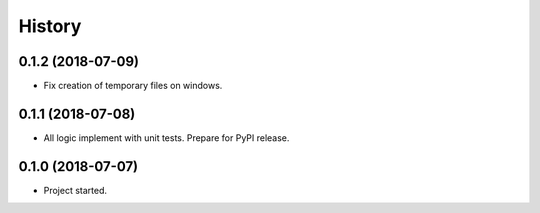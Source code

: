 =======
History
=======

0.1.2 (2018-07-09)
------------------

* Fix creation of temporary files on windows.

0.1.1 (2018-07-08)
------------------

* All logic implement with unit tests. Prepare for PyPI release.

0.1.0 (2018-07-07)
------------------

* Project started.
